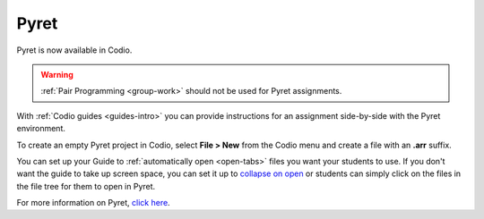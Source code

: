 .. meta::
   :description: A programming language designed to serve as an outstanding choice for programming education while exploring the confluence of scripting and functional programming.

.. _pyret:

Pyret
=====

Pyret is now available in Codio.

|pyret|

.. Warning:: :ref:`Pair Programming <group-work>` should not be used for Pyret assignments. 

With :ref:`Codio guides <guides-intro>` you can provide instructions for an assignment side-by-side with the Pyret environment.


To create an empty Pyret project in Codio, select **File > New** from the Codio menu and create a file with an **.arr** suffix. 

You can set up your Guide to :ref:`automatically open <open-tabs>` files you want your students to use. If you don't want the guide to take up screen space, you can set it up to `collapse on open <global>`__ or students can simply click on the files in the file tree for them to open in Pyret.


For more information on Pyret, `click here <https://www.pyret.org/>`__.


.. |pyret| image:: /img/pyret.png
           :alt: Pyret